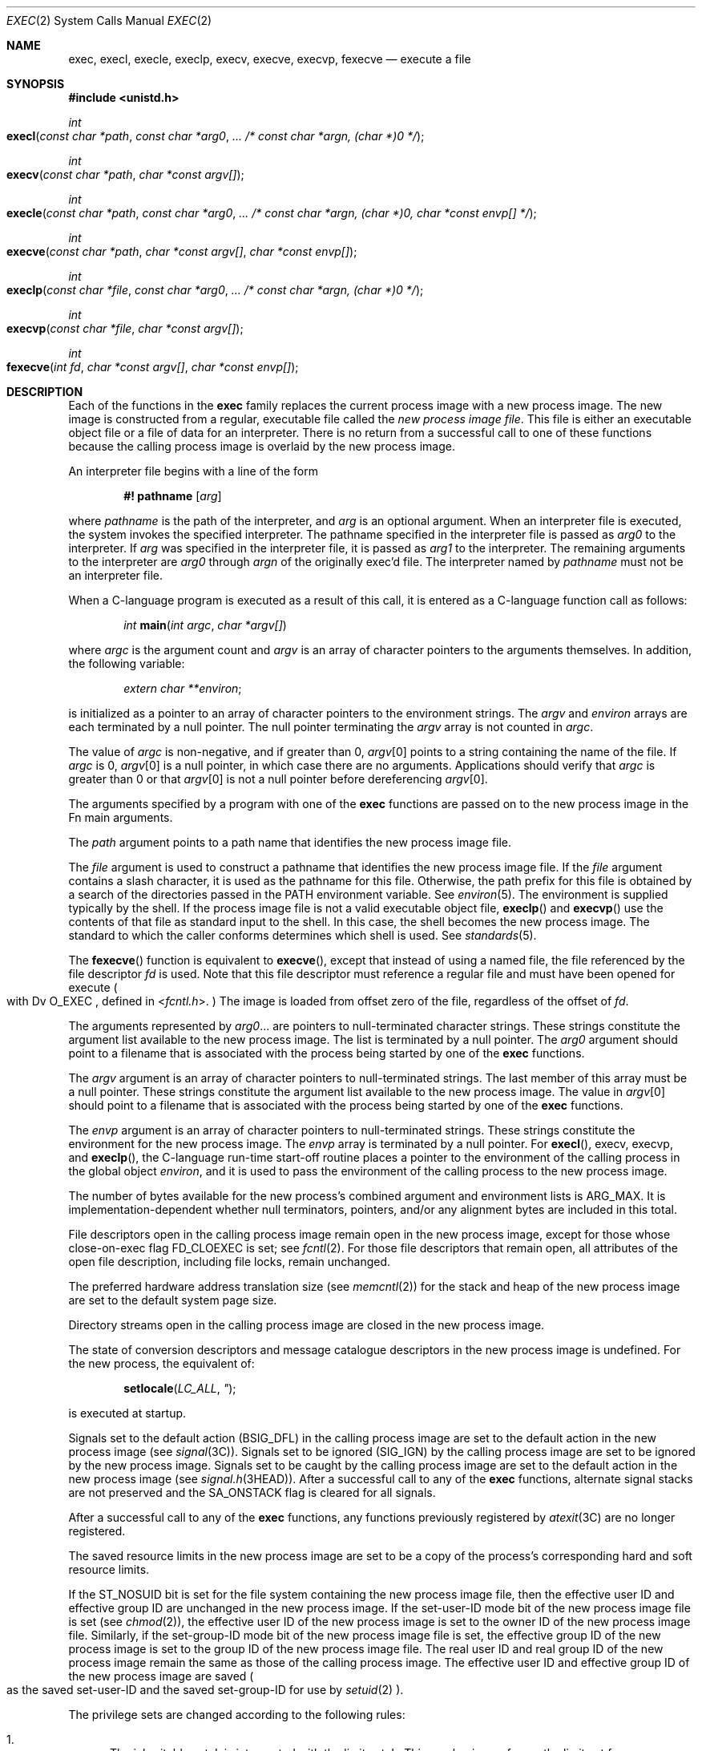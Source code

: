 .\" Copyright 2014 Garrett D'Amore <garrett@damore.org>
.\" Copyright (c) 2008, Sun Microsystems, Inc.  All Rights Reserved.
.\" Copyright 1989 AT&T.
.\" Portions Copyright (c) 1992, X/Open Company Limited.  All Rights Reserved.
.\" Sun Microsystems, Inc. gratefully acknowledges The Open Group for permission to reproduce portions of its copyrighted documentation. Original documentation from The Open Group can be obtained online at
.\" http://www.opengroup.org/bookstore/.
.\" The Institute of Electrical and Electronics Engineers and The Open Group, have given us permission to reprint portions of their documentation. In the following statement, the phrase "this text" refers to portions of the system documentation. Portions of this text are reprinted and reproduced in electronic form in the Sun OS Reference Manual, from IEEE Std 1003.1, 2004 Edition, Standard for Information Technology -- Portable Operating System Interface (POSIX), The Open Group Base Specifications Issue 6, Copyright (C) 2001-2004 by the Institute of Electrical and Electronics Engineers, Inc and The Open Group. In the event of any discrepancy between these versions and the original IEEE and The Open Group Standard, the original IEEE and The Open Group Standard is the referee document. The original Standard can be obtained online at http://www.opengroup.org/unix/online.html.
.\"  This notice shall appear on any product containing this material.
.\" The contents of this file are subject to the terms of the Common Development and Distribution License (the "License").  You may not use this file except in compliance with the License.
.\" You can obtain a copy of the license at usr/src/OPENSOLARIS.LICENSE or http://www.opensolaris.org/os/licensing.  See the License for the specific language governing permissions and limitations under the License.
.\" When distributing Covered Code, include this CDDL HEADER in each file and include the License file at usr/src/OPENSOLARIS.LICENSE.  If applicable, add the following below this CDDL HEADER, with the fields enclosed by brackets "[]" replaced with your own identifying information: Portions Copyright [yyyy] [name of copyright owner]
.Dd Sep 19, 2014
.Dt EXEC 2
.Os
.Sh NAME
.Nm exec ,
.Nm execl ,
.Nm execle ,
.Nm execlp ,
.Nm execv ,
.Nm execve ,
.Nm execvp ,
.Nm fexecve
.Nd execute a file
.Sh SYNOPSIS
.In unistd.h
.
.Ft int
.Fo execl
.Fa "const char *path"
.Fa "const char *arg0"
.Fa "... /* const char *argn, (char *)0 */"
.Fc
.
.Ft int
.Fo execv
.Fa "const char *path"
.Fa "char *const argv[]"
.Fc
.
.Ft int
.Fo execle
.Fa "const char *path"
.Fa "const char *arg0"
.Fa "... /* const char *argn, (char *)0, char *const envp[] */"
.Fc
.
.Ft int
.Fo execve
.Fa "const char *path"
.Fa "char *const argv[]"
.Fa "char *const envp[]"
.Fc
.
.Ft int
.Fo execlp
.Fa "const char *file"
.Fa "const char *arg0"
.Fa "... /* const char *argn, (char *)0 */"
.Fc
.
.Ft int
.Fo execvp
.Fa "const char *file"
.Fa "char *const argv[]"
.Fc
.
.Ft int
.Fo fexecve
.Fa "int fd"
.Fa "char *const argv[]"
.Fa "char *const envp[]"
.Fc
.Sh DESCRIPTION
Each of the functions in the
.Nm exec
family replaces the current process image with a new process image.
The new image is constructed from a regular, executable file called the
.Em new process image file .
This file is either an
executable object file or a file of data for an interpreter. There is no return
from a successful call to one of these functions because the calling process
image is overlaid by the new process image.
.Lp
An interpreter file begins with a line of the form
.Lp
.Dl #! pathname Op Ar arg
.Lp
where
.Ar pathname
is the path of the interpreter, and
.Ar arg
is an optional argument.
When an interpreter file is executed, the system invokes the
specified interpreter.
The pathname specified in the interpreter file is passed as
.Fa arg0
to the interpreter.
If
.Ar arg
was specified in the interpreter file, it is passed as
.Fa arg1
to the interpreter.
The remaining arguments to
the interpreter are
.Fa arg0
through
.Fa argn
of the originally exec'd file.
The interpreter named by
.Ar pathname
must not be an interpreter file.
.Lp
When a C-language program is executed as a result of this call, it is entered
as a C-language function call as follows:
.Lp
.Dl Ft int Fn main "int argc" "char *argv[]"
.Lp
where
.Fa argc
is the argument count and
.Fa argv
is an array of character pointers to the arguments themselves.
In addition, the following variable:
.Lp
.Dl Vt "extern char **" Ns Va environ ;
.Lp
is initialized as a pointer to an array of character pointers to the
environment strings.
The
.Fa argv
and
.Va environ
arrays are each terminated by a null pointer.
The null pointer terminating the
.Fa argv
array is not counted in
.Fa argc .
.Lp
The value of
.Fa argc
is non-negative, and if greater than 0,
.Fa argv Ns [0]
points to a string containing the name of the file.
If
.Fa argc
is 0,
.Fa argv Ns [0]
is a null pointer, in which case there are no arguments.
Applications should verify that
.Fa argc
is greater than 0 or that
.Fa argv Ns [0]
is not a null pointer before dereferencing
.Fa argv Ns [0] .
.Lp
The arguments specified by a program with one of the
.Nm exec
functions are passed on to the new process image in the
Fn main
arguments.
.Lp
The
.Fa path
argument points to a path name that identifies the new process image file.
.Lp
The
.Fa file
argument is used to construct a pathname that identifies the new
process image file.
If the
.Fa file
argument contains a slash character, it is used as the pathname for this file.
Otherwise, the path prefix for this file is obtained by a search of the
directories passed in the
.Ev PATH
environment variable.
See
.Xr environ 5 .
The environment is supplied typically by the shell.
If the process image file is not a valid executable object file,
.Fn execlp
and
.Fn execvp
use the contents of that file as standard input to the shell.
In this case, the shell becomes the new process image.
The standard to which the caller conforms determines which shell is used.
See
.Xr standards 5 .
.Lp
The
.Fn fexecve
function is equivalent to
.Fn execve ,
except that instead of using a named file, the file referenced by
the file descriptor
.Fa fd
is used.  Note that this file descriptor must reference a regular
file and must have been opened for execute
.Po with
Dv O_EXEC ,
defined in
.In fcntl.h .
.Pc
The image is loaded from offset zero of the file, regardless of
the offset of
.Fa fd .
.Lp
The arguments represented by
.Fa arg0 Ns  "..."
are pointers to null-terminated character strings.
These strings constitute the argument list available to the new process image.
The list is terminated by a null pointer.
The
.Fa arg0
argument should point to a filename that is associated with the
process being started by one of the
.Nm exec
functions.
.Lp
The
.Fa argv
argument is an array of character pointers to null-terminated strings.
The last member of this array must be a null pointer.
These strings constitute the argument list available to the new process image.
The value in
.Fa argv Ns [0]
should point to a filename that is associated with the process
being started by one of the
.Nm exec
functions.
.Lp
The
.Fa envp
argument is an array of character pointers to null-terminated strings.
These strings constitute the environment for the new process image.
The
.Fa envp
array is terminated by a null pointer.
For
.Fn execl , execv , execvp ,
and
.Fn execlp ,
the C-language run-time
start-off routine places a pointer to the environment of the calling process in
the global object
.Va environ ,
and it is used to pass the
environment of the calling process to the new process image.
.Lp
The number of bytes available for the new process's combined argument and
environment lists is
.Dv ARG_MAX .
It is implementation-dependent whether null
terminators, pointers, and/or any alignment bytes are included in this total.
.Lp
File descriptors open in the calling process image remain open in the new
process image, except for those whose close-on-exec flag
.Dv FD_CLOEXEC
is set; see
.Xr fcntl 2 .
For those file descriptors that remain open, all
attributes of the open file description, including file locks, remain
unchanged.
.Lp
The preferred hardware address translation size
.Pq see Xr memcntl 2
for the
stack and heap of the new process image are set to the default system page
size.
.Lp
Directory streams open in the calling process image are closed in the new
process image.
.Lp
The state of conversion descriptors and message catalogue descriptors in the
new process image is undefined. For the new process, the equivalent of:
.Lp
.Dl Fn setlocale LC_ALL \("C" ;
.Lp
is executed at startup.
.Lp
Signals set to the default action
.Pq Dv BSIG_DFL
in the calling process image
are set to the default action in the new process image
.Pq see Xr signal 3C .
Signals set to be ignored
.Pq Dv SIG_IGN
by the calling process image are set to be ignored by the new process image.
Signals set to be caught by the calling
process image are set to the default action in the new process image
.Pq see Xr signal.h 3HEAD .
After a successful call to any of the
.Nm exec
functions, alternate signal stacks are not preserved and the
.Dv SA_ONSTACK
flag is cleared for all signals.
.Lp
After a successful call to any of the
.Nm exec
functions, any functions
previously registered by
.Xr atexit 3C
are no longer registered.
.Lp
The saved resource limits in the new process image are set to be a copy of the
process's corresponding hard and soft resource limits.
.Lp
If the
.Dv ST_NOSUID
bit is set for the file system containing the new
process image file, then the effective user ID and effective group
ID are unchanged in the new process image.
If the set-user-ID mode bit of the new process image file is set
.Pq see Xr chmod 2 ,
the effective
user ID of the new process image is set to the owner ID of the new
process image file.
Similarly, if the set-group-ID mode bit of the new
process image file is set, the effective group ID of the new process
image is set to the group ID of the new process image file.
The real user ID and real group ID of the new process image remain the same as
those of the calling process image.
The effective user ID and effective group
ID of the new process image are saved
.Po
as the saved set-user-ID and the saved set-group-ID for use by
.Xr setuid 2 Pc .
.Lp
The privilege sets are changed according to the following rules:
.Bl -enum
.It
The inheritable set, I, is intersected with the limit set, L.  This
mechanism enforces the limit set for processes.
.It
The effective set, E, and the permitted set, P, are made equal to the new
inheritable set.
.El
.Lp
The system attempts to set the privilege-aware state to non-PA both before
performing any modifications to the process IDs and privilege sets as well as
after completing the transition to new UIDs and privilege sets, following the
rules outlined in
.Xr privileges 5 .
.Lp
If the
.Brq Dv PRIV_PROC_OWNER
privilege is asserted in the effective set, the
set-user-ID and set-group-ID bits will be honored when the process is being
controlled by
.Xr ptrace 3C .
Additional restrictions can apply when the
traced process has an effective UID of 0.
See
.Xr privileges 5 .
.Lp
Any shared memory segments attached to the calling process image will not be
attached to the new process image
.Pq see Xr shmop 2 .
Any mappings
established through
.Xr mmap 2
are not preserved across an
.Nm exec .
Memory
mappings created in the process are unmapped before the address space is
rebuilt for the new process image.
See
.Xr mmap 2 .
.Lp
Memory locks established by the calling process via calls to
.Xr mlockall 3C
or
.Xr mlock 3C
are removed.
If locked pages in the address space of the
calling process are also mapped into the address spaces the locks established
by the other processes will be unaffected by the call by this process to the
.Nm exec
function.
If the
.Nm exec
function fails, the effect on memory locks is unspecified.
.Lp
If
.Dv _XOPEN_REALTIME
is defined and has a value other than \(mi1, any named
semaphores open in the calling process are closed as if by appropriate calls to
.Xr sem_close 3C .
.Lp
Profiling is disabled for the new process; see
.Xr profil 2 .
.Lp
Timers created by the calling process with
.Xr timer_create 3C
are deleted
before replacing the current process image with the new process image.
.Lp
For the
.Dv SCHED_FIFO
and
.Dv SCHED_RR
scheduling policies, the policy and
priority settings are not changed by a call to an
.Nm exec
function.
.Lp
All open message queue descriptors in the calling process are closed, as
described in
.Xr mq_close 3C .
.Lp
Any outstanding asynchronous I/O operations may be cancelled. Those
asynchronous I/O operations that are not canceled will complete as if the
.Nm exec
function had not yet occurred, but any associated signal
notifications are suppressed.
It is unspecified whether the
.Nm exec
function itself blocks awaiting such I/O completion.
In no event, however, will the new process image created by the
.Nm exec
function be affected by the presence of
outstanding asynchronous I/O operations at the time the
.Nm exec
function is called.
.Lp
All active contract templates are cleared
.Pq see Xr contract 4 .
.Lp
The new process also inherits the following attributes from the calling
process:
.Bl -bullet -offset indent
.It
controlling terminal
.It
current working directory
.It
file-locks
.Po see
.Xr fcntl 2
and
.Xr lockf 3C
.Pc
.It
file mode creation mask
.Pq see Xr umask 2
.It
file size limit
.Pq see Xr ulimit 2
.It
limit privilege set
.It
nice value
.Pq see Xr nice 2
.It
parent process ID
.It
pending signals
.Pq see Xr sigpending 2
.It
privilege debugging flag
.Po see Xr privileges 5
and
.Xr getpflags 2
.Pc
.It
process ID
.It
process contract
.Po see Xr contract 4
and
.Xr process 4
.Pc
.It
process group ID
.It
process signal mask
.Pq see Xr sigprocmask 2
.It
processor bindings
.Pq see Xr processor_bind 2
.It
processor set bindings
.Pq see Xr pset_bind 2
.It
project ID
.It
real group ID
.It
real user ID
.It
resource limits
.Pq see Xr getrlimit 2
.It
root directory
.It
scheduler class and priority
.Pq see Xr priocntl 2
.It
.Sy semadj
values
.Pq see Xr semop 2
.It
session membership
.Po see
.Xr exit 2
and
.Xr signal 3C
.Pc
.It
supplementary group IDs
.It
task ID
.It
time left until an alarm clock signal
.Pq see Xr alarm 2
.It
.Sy tms_utime , tms_stime , tms_cutime ,
and
.Sy tms_cstime
.Pq see Xr times 2
.It
trace flag
.Po see Xr ptrace 3C
request 0
.Pc
.El
.Lp
A call to any
.Nm exec
function from a process with more than one thread
results in all threads being terminated and the new executable image being
loaded and executed.
No destructor functions will be called.
.Lp
Upon successful completion, each of the functions in the
.Nm exec
family marks for update the
.Va st_atime
field of the file.
If an
.Nm exec
function failed but was able to locate the
.Em process image file ,
whether
the
.Va st_atime
field is marked for update is unspecified.
Should the function succeed, the process image file is considered to have
been opened with
.Xr open 2 .
The corresponding
.Xr close 2
is considered to occur at a
time after this open, but before process termination or successful completion
of a subsequent call to one of the
.Nm exec
functions.
The
.Fa argv
and
.Fa envp
arrays of pointers and the strings to which those arrays point
will not be modified by a call to one of the
.Nm exec
functions, except as a consequence of replacing the process image.
.Lp
The saved resource limits in the new process image are set to be a copy of the
process's corresponding hard and soft limits.
.
.Sh RETURN VALUES
.
If a function in the
.Nm exec
family returns to the calling process image, an
error has occurred; the return value is \fB\(mi1\fR and
.Va errno
is set to indicate the error.
.
.Sh ERRORS
.
The
.Nm exec
functions will fail if:
.Bl -tag -width Er
.It Bq Er E2BIG
The number of bytes in the new process's argument list is greater than the
system-imposed limit of
.Brq Dv ARG_MAX
bytes.
The argument list limit is sum
of the size of the argument list plus the size of the environment's exported
shell variables.
.
.It Bq Er EACCES
Search permission is denied for a directory listed in the new process file's
path prefix.
.sp
The new process file is not an ordinary file.
.sp
The new process file mode denies execute permission.
.sp
The
.Brq Dv FILE_DAC_SEARCH
privilege overrides the restriction on directory searches.
.sp
The
.Brq Dv FILE_DAC_EXECUTE
privilege overrides the lack of execute
permission.
.
.It Bq Er EAGAIN
Total amount of system memory available when reading using raw I/O is
temporarily insufficient.
.
.It Bq Er EFAULT
An argument points to an illegal address.
.
.It Bq Er EINVAL
The new process image file has the appropriate permission and has a recognized
executable binary format, but the system does not support execution of a file
with this format.
.
.It Bq Er EINTR
A signal was caught during the execution of one of the functions in the
.Nm exec
family.
.El
.
.Lp
The
.Nm exec
functions except
.Fn fexecve
will fail if:
.
.Bl -tag -width Er
.It Bq Er ELOOP
Too many symbolic links were encountered in translating
.Fa path
or
.Fa file .
.
.It Bq Er ENAMETOOLONG
The length of the
.Fa file
or
.Fa path
argument exceeds
.Brq PATH_MAX ,
or the length of a
.Fa file
or
.Fa path
component exceeds
.Brq Dv NAME_MAX
while
.Brq Dv _POSIX_NO_TRUNC
is in effect.
.
.It Bq Er ENOENT
One or more components of the new process path name of the file do not exist or
is a null pathname.
.
.It Bq Er ENOLINK
The
.Fa path
argument points to a remote machine and the link to that machine
is no longer active.
.
.It Bq Er ENOTDIR
A component of the new process path of the file prefix is not a directory.
.El
.Lp
The
.Nm exec
functions, except for
.Fn execlp
and
.Fn execvp ,
will fail if:
.Bl -tag -width Er
.It Bq Er ENOEXEC
The new process image file has the appropriate access permission but is not in
the proper format.
.El
.Lp
The
.Fn fexecve
function will fail if:
.Bl -tag -width Er
.It Bq Er EBADF
The
.Fa fd
argument is not a valid file descriptor opened for execute.
.El
.sp
.Lp
The
.Nm exec
functions except for
.Fn fexecve
may fail if:
.
.Bl -tag -width Er
.It Bq Er ENAMETOOLONG
Pathname resolution of a symbolic link produced an intermediate result whose
length exceeds
.Brq Dv PATH_MAX .
.
.It Bq Er ENOMEM
The new process image requires more memory than is allowed by the hardware or
system-imposed by memory management constraints.
See
.Xr brk 2 .
.
.It Bq Er ETXTBSY
The new process image file is a pure procedure (shared text) file that is
currently open for writing by some process.
.El
.
.Sh USAGE
.
As the state of conversion descriptors and message catalogue descriptors in the
new process image is undefined, portable applications should not rely on their
use and should close them prior to calling one of the
.Nm exec
functions.
.Lp
Applications that require other than the default POSIX locale should call
.Xr setlocale 3C
with the appropriate parameters to establish the locale of the new process.
.Lp
The
.Va environ
array should not be accessed directly by the application.
Instead,
.Xr getenv 3C
should be used.
.
.Sh SEE ALSO
.Xr ps 1 ,
.Xr sh 1 ,
.Xr alarm 2 ,
.Xr brk 2 ,
.Xr chmod 2 ,
.Xr exit 2 ,
.Xr fcntl 2 ,
.Xr fork 2 ,
.Xr getpflags 2 ,
.Xr getrlimit 2 ,
.Xr memcntl 2 ,
.Xr mmap 2 ,
.Xr nice 2 ,
.Xr open 2 ,
.Xr priocntl 2 ,
.Xr profil 2 ,
.Xr semop 2 ,
.Xr shmop 2 ,
.Xr sigpending 2 ,
.Xr sigprocmask 2 ,
.Xr times 2 ,
.Xr umask 2 ,
.Xr lockf 3C ,
.Xr ptrace 3C ,
.Xr setlocale 3C ,
.Xr signal 3C ,
.Xr system 3C ,
.Xr timer_create 3C ,
.Xr fcntl.h 3HEAD ,
.Xr signal.h 3HEAD ,
.Xr unistd.h 3HEAD ,
.Xr a.out 4 ,
.Xr contract 4 ,
.Xr process 4 ,
.Xr environ 5 ,
.Xr privileges 5 ,
.Xr standards 5
.
.Sh INTERFACE STABILITY
.
.Sy Standard .
.
.Sh MT-LEVEL
.
The
.Fn execle , execve , fexecve
functions are
.Sy Async-Signal-Safe .
.
.Sh STANDARDS
.
These functions are available in the following compilation environments.
See
.Xr standards 5 .
.Ss Fn execl , execle , execlp , execv , execve , execvp
.Bl -bullet -compact
.It
.St -p1003.1-90
.It
.St -xpg3
.It
.St -xpg4
.It
.St -xpg4.2
.It
.St -susv2
.It
.St -susv3
.It
.St -p1003.1-2008
.El
.Ss Fn fexecve
.Bl -bullet -compact
.It
.St -p1003.1-2008
.El
.
.Sh WARNINGS
If a program is
.Em setuid
to a user ID other than the superuser, and
the program is executed when the real user ID is super-user, then the
program has some of the powers of a super-user as well.
